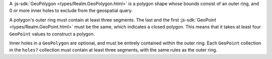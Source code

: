 A :js-sdk:`GeoPolygon <types/Realm.GeoPolygon.html>` is a polygon
shape whose bounds consist of an outer ring, and 0 or more inner holes
to exclude from the geospatial query. 

A polygon's outer ring must contain at least three segments. The last 
and the first :js-sdk:`GeoPoint <types/Realm.GeoPoint.html>`
must be the same, which indicates a closed polygon. This means that it takes
at least four ``GeoPoint`` values to construct a polygon.

Inner holes in a ``GeoPolygon`` are optional, and must be entirely contained
within the outer ring. Each ``GeoPoint`` collection in the ``holes?``
collection must contain at least three segments, with the same rules as the
outer ring.
